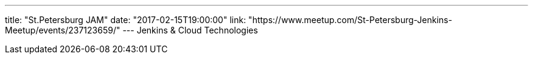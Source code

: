 ---
title: "St.Petersburg JAM"
date: "2017-02-15T19:00:00"
link: "https://www.meetup.com/St-Petersburg-Jenkins-Meetup/events/237123659/"
---
Jenkins & Cloud Technologies
